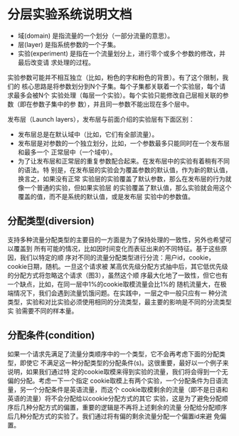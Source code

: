 * 分层实验系统说明文档


- 域(domain) 是指流量的一个划分（一部分流量的意思）。
- 层(layer) 是指系统参数的一个子集。
- 实验(experiment) 是指在一个流量划分上，进行零个或多个参数的修改，并最后改变请
  求处理的过程。

实验参数可能并不相互独立（比如，粉色的字和粉色的背景）。有了这个限制，我们的
核心思路是将参数划分到N个子集。每个子集都关联着一个实验层，每个请求最多会被N个
实验处理（每层一个实验）。每个实验只能修改自己层相关联的参数（即在参数子集中的参
数），并且同一参数不能出现在多个层中。


发布层（Launch layers），发布层与前面介绍的实验层有下面区别：

- 发布层总是在默认域中（比如，它们有全部流量）。
- 发布层是对参数的一个独立划分，比如，一个参数最多只能同时在一个发布层和最多一个
  正常层中（一个域中）。
- 为了让发布层和正常层的重复参数配合起来。在发布层中的实验有着稍有不同的语法。特
  别是，在发布层的实验会为覆盖参数的默认值，作为新的默认值，换言之，如果没有正常
  实验层的实验覆盖了默认参数，那么在发布层的行为就像一个普通的实验，但如果实验层
  的实验覆盖了默认值，那么实验就会用这个覆盖的值，而不是系统的默认值，或是发布层
  实验中的参数值。


** 分配类型(diversion)

支持多种流量分配类型的主要目的一方面是为了保持处理的一致性，另外也希望可以覆盖到
所有可能的情况，比如因时间变化而表征出来的不同特征。基于这些原因，我们以特定的顺
序对不同的流量分配类型进行分流：用户id，cookie，cookie日期，随机。一旦这个请求被
某高优先级分配方式抽中后，其它低优先级的分配方式将忽略这个请求（图3），虽然这个顺
序最大化地了一致性，但它也有一个缺点，比如，在同一层中1%的cookie取模流量会比1%的
随机流量大，在极端情况下，我们会遇到流量饥饿问题。在实践中，一层之中一般只应有一
种分流类型，实验和对比实验必须使用相同的分流类型，最主要的影响是不同的分流类型实
验需要不同的样本量。

** 分配条件(condition)

如果一个请求先满足了流量分类顺序中的一个类型，它不会再考虑下面的分配类型，即使它
不满足这一种分配类型的分配条件(s)。这很重要，最好以一个例子来说明，如果我们通过特
定的cookie取模来得到实验的流量，我们将会得到一个无偏的分配。考虑一下一个指定
cookie取模上有两个实验，一个分配条件为日语流量，另一个分配条件是英语流量，而这个
cookie取模剩余的流量（即不是日语和英语的流量）将不会分配给以cookie分配方式的其它
实验，这是为了避免分配顺序后几种分配方式的偏置，重要的逻辑是不再将上述剩余的流量
分配给分配顺序后几种分配方式的实验了。我们通过将有偏的剩余流量分配一个偏置id来避
免偏置。
